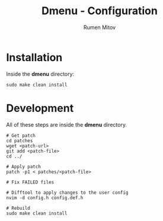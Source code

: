 #+title: Dmenu - Configuration
#+author: Rumen Mitov
#+email: rumenmitov@protonmail.com

* Installation
Inside the *dmenu* directory:
#+begin_src shell
  sudo make clean install
#+end_src

* Development
All of these steps are inside the *dmenu* directory.

#+begin_src shell
  # Get patch
  cd patches
  wget <patch-url>
  git add <patch-file>
  cd ../

  # Apply patch
  patch -p1 < patches/<patch-file>

  # Fix FAILED files

  # Difftool to apply changes to the user config
  nvim -d config.h config.def.h

  # Rebuild
  sudo make clean install
#+end_src
